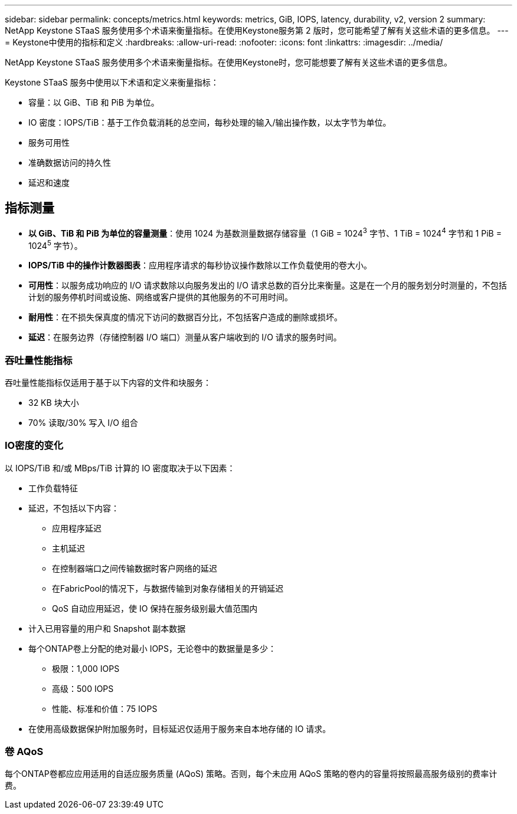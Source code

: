 ---
sidebar: sidebar 
permalink: concepts/metrics.html 
keywords: metrics, GiB, IOPS, latency, durability, v2, version 2 
summary: NetApp Keystone STaaS 服务使用多个术语来衡量指标。在使用Keystone服务第 2 版时，您可能希望了解有关这些术语的更多信息。 
---
= Keystone中使用的指标和定义
:hardbreaks:
:allow-uri-read: 
:nofooter: 
:icons: font
:linkattrs: 
:imagesdir: ../media/


[role="lead"]
NetApp Keystone STaaS 服务使用多个术语来衡量指标。在使用Keystone时，您可能想要了解有关这些术语的更多信息。

Keystone STaaS 服务中使用以下术语和定义来衡量指标：

* 容量：以 GiB、TiB 和 PiB 为单位。
* IO 密度：IOPS/TiB：基于工作负载消耗的总空间，每秒处理的输入/输出操作数，以太字节为单位。
* 服务可用性
* 准确数据访问的持久性
* 延迟和速度




== 指标测量

* *以 GiB、TiB 和 PiB 为单位的容量测量*：使用 1024 为基数测量数据存储容量（1 GiB = 1024^3^ 字节、1 TiB = 1024^4^ 字节和 1 PiB = 1024^5^ 字节）。
* *IOPS/TiB 中的操作计数器图表*：应用程序请求的每秒协议操作数除以工作负载使用的卷大小。
* *可用性*：以服务成功响应的 I/O 请求数除以向服务发出的 I/O 请求总数的百分比来衡量。这是在一个月的服务划分时测量的，不包括计划的服务停机时间或设施、网络或客户提供的其他服务的不可用时间。
* *耐用性*：在不损失保真度的情况下访问的数据百分比，不包括客户造成的删除或损坏。
* *延迟*：在服务边界（存储控制器 I/O 端口）测量从客户端收到的 I/O 请求的服务时间。




=== 吞吐量性能指标

吞吐量性能指标仅适用于基于以下内容的文件和块服务：

* 32 KB 块大小
* 70% 读取/30% 写入 I/O 组合




=== IO密度的变化

以 IOPS/TiB 和/或 MBps/TiB 计算的 IO 密度取决于以下因素：

* 工作负载特征
* 延迟，不包括以下内容：
+
** 应用程序延迟
** 主机延迟
** 在控制器端口之间传输数据时客户网络的延迟
** 在FabricPool的情况下，与数据传输到对象存储相关的开销延迟
** QoS 自动应用延迟，使 IO 保持在服务级别最大值范围内


* 计入已用容量的用户和 Snapshot 副本数据
* 每个ONTAP卷上分配的绝对最小 IOPS，无论卷中的数据量是多少：
+
** 极限：1,000 IOPS
** 高级：500 IOPS
** 性能、标准和价值：75 IOPS


* 在使用高级数据保护附加服务时，目标延迟仅适用于服务来自本地存储的 IO 请求。




=== 卷 AQoS

每个ONTAP卷都应应用适用的自适应服务质量 (AQoS) 策略。否则，每个未应用 AQoS 策略的卷内的容量将按照最高服务级别的费率计费。
